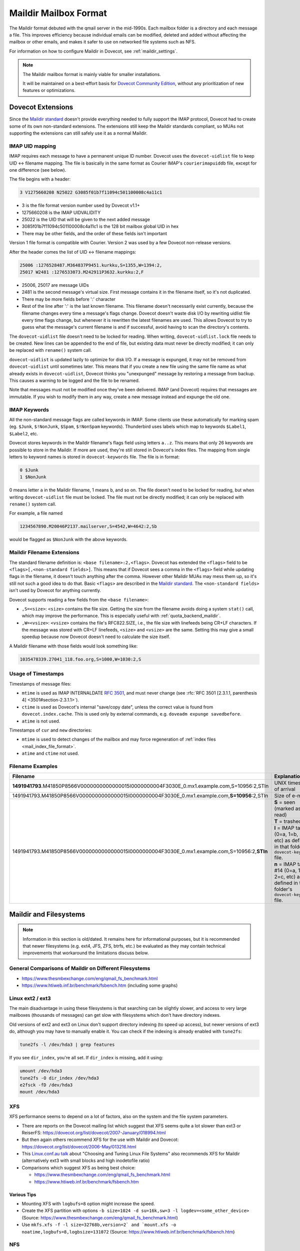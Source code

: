 .. _maildir_mbox_format:

======================
Maildir Mailbox Format
======================

The Maildir format debuted with the qmail server in the mid-1990s. Each
mailbox folder is a directory and each message a file. This improves
efficiency because individual emails can be modified, deleted and added
without affecting the mailbox or other emails, and makes it safer to use on
networked file systems such as NFS.

For information on how to configure Maildir in Dovecot, see
:ref:`maildir_settings`.

.. Note::

   The Maildir mailbox format is mainly viable for smaller installations.

   It will be maintained on a best-effort basis for `Dovecot Community Edition
   <https://repo.dovecot.org/>`_, without any prioritization of new
   features or optimizations.

Dovecot Extensions
^^^^^^^^^^^^^^^^^^

Since the `Maildir standard`_ doesn't provide everything needed to fully
support the IMAP protocol, Dovecot had to create some of its own non-standard
extensions. The extensions still keep the Maildir standards compliant, so MUAs
not supporting the extensions can still safely use it as a normal Maildir.

.. _`Maildir standard`: https://cr.yp.to/proto/maildir.html

IMAP UID mapping
----------------

IMAP requires each message to have a permanent unique ID number. Dovecot uses
the ``dovecot-uidlist`` file to keep UID <-> filename mapping. The file is
basically in the same format as Courier IMAP's ``courierimapuiddb`` file,
except for one difference (see below).

The file begins with a header:

.. code-block:: none

  3 V1275660208 N25022 G3085f01b7f11094c501100008c4a11c1

* 3 is the file format version number used by Dovecot v1.1+
* 1275660208 is the IMAP UIDVALIDITY
* 25022 is the UID that will be given to the next added message
* 3085f01b7f11094c501100008c4a11c1 is the 128 bit mailbox global UID in hex
* There may be other fields, and the order of these fields isn't important

Version 1 file format is compatible with Courier. Version 2 was used by a few
Dovecot non-release versions.

After the header comes the list of UID <-> filename mappings:

.. code-block:: none

  25006 :1276528487.M364837P9451.kurkku,S=1355,W=1394:2,
  25017 W2481 :1276533073.M242911P3632.kurkku:2,F

* 25006, 25017 are message UIDs
* 2481 is the second message's virtual size. First message contains it in the
  filename itself, so it's not duplicated.
* There may be more fields before ':' character
* Rest of the line after ':' is the last known filename. This filename doesn't
  necessarily exist currently, because the filename changes every time
  a message's flags change. Dovecot doesn't waste disk I/O by rewriting
  uidlist file every time flags change, but whenever it is rewritten the
  latest filenames are used. This allows Dovecot to try to guess what the
  message's current filename is and if successful, avoid having to scan the
  directory's contents.

The ``dovecot-uidlist`` file doesn't need to be locked for reading. When
writing, ``dovecot-uidlist.lock`` file needs to be created. New lines can be
appended to the end of file, but existing data must never be directly
modified; it can only be replaced with ``rename()`` system call.

``dovecot-uidlist`` is updated lazily to optimize for disk I/O. If a message
is expunged, it may not be removed from ``dovecot-uidlist`` until sometimes
later. This means that if you create a new file using the same file name as
what already exists in ``dovecot-uidlist``, Dovecot thinks you "unexpunged"
message by restoring a message from backup. This causes a warning to be logged
and the file to be renamed.

Note that messages must not be modified once they've been delivered. IMAP (and
Dovecot) requires that messages are immutable. If you wish to modify them in
any way, create a new message instead and expunge the old one.

IMAP Keywords
-------------

All the non-standard message flags are called keywords in IMAP. Some clients
use these automatically for marking spam (eg. ``$Junk``, ``$!NonJunk``,
``$Spam``, ``$!NonSpam`` keywords). Thunderbird uses labels which map to
keywords ``$Label1``, ``$Label2``, etc.

Dovecot stores keywords in the Maildir filename's flags field using letters
``a..z``. This means that only 26 keywords are possible to store in the
Maildir. If more are used, they're still stored in Dovecot's index files. The
mapping from single letters to keyword names is stored in ``dovecot-keywords``
file. The file is in format:

.. code-block:: none

  0 $Junk
  1 $NonJunk

0 means letter ``a`` in the Maildir filename, 1 means ``b``, and so on. The
file doesn't need to be locked for reading, but when writing
``dovecot-uidlist`` file must be locked. The file must not be directly
modified; it can only be replaced with ``rename()`` system call.

For example, a file named

.. code-block:: none

  1234567890.M20046P2137.mailserver,S=4542,W=4642:2,Sb

would be flagged as ``$NonJunk`` with the above keywords.

Maildir Filename Extensions
---------------------------

The standard filename definition is: ``<base filename>:2,<flags>``. Dovecot
has extended the ``<flags>`` field to be ``<flags>[,<non-standard fields>]``.
This means that if Dovecot sees a comma in the ``<flags>`` field while
updating flags in the filename, it doesn't touch anything after the comma.
However other Maildir MUAs may mess them up, so it's still not such a good
idea to do that. Basic ``<flags>`` are described in the `Maildir standard`_.
The ``<non-standard fields>`` isn't used by Dovecot for anything currently.

Dovecot supports reading a few fields from the ``<base filename>``:

* ``,S=<size>``: ``<size>`` contains the file size. Getting the size from the
  filename avoids doing a system ``stat()`` call, which may improve the
  performance. This is especially useful with :ref:`quota_backend_maildir`.
* ``,W=<vsize>``: ``<vsize>`` contains the file's RFC822.SIZE, i.e., the file
  size with linefeeds being CR+LF characters. If the message was stored with
  CR+LF linefeeds, ``<size>`` and ``<vsize>`` are the same. Setting this may
  give a small speedup because now Dovecot doesn't need to calculate the size
  itself.

A Maildir filename with those fields would look something like:

.. code-block:: none

  1035478339.27041_118.foo.org,S=1000,W=1030:2,S

Usage of Timestamps
-------------------

Timestamps of message files:

* ``mtime`` is used as IMAP INTERNALDATE :rfc:`3501#section-2.3.3`, and must never
  change (see :rfc:`RFC 3501 [2.3.1.1, parenthesis 4] <3501#section-2.3.1.1>`).
* ``ctime`` is used as Dovecot's internal "save/copy date", unless the correct
  value is found from ``dovecot.index.cache``. This is used only by external
  commands, e.g. ``doveadm expunge savedbefore``.
* ``atime`` is not used.

Timestamps of ``cur`` and ``new`` directories:

* ``mtime`` is used to detect changes of the mailbox and may force
  regeneration of :ref:`index files <mail_index_file_format>`.
* ``atime`` and ``ctime`` not used.

Filename Examples
-----------------

+---------------------------------------------------------------------------------------------------+----------------------------------------------------------+
| Filename                                                                                          | Explanation                                              |
+===================================================================================================+==========================================================+
| **1491941793**.M41850P8566V0000000000000015I0000000004F3030E_0.mx1.example.com,S=10956:2,STln     | UNIX timestamp of arrival                                |
+---------------------------------------------------------------------------------------------------+----------------------------------------------------------+
| 1491941793.M41850P8566V0000000000000015I0000000004F3030E_0.mx1.example.com,\ **S=10956**\ :2,STln | Size of e-mail                                           |
+---------------------------------------------------------------------------------------------------+----------------------------------------------------------+
| 1491941793.M41850P8566V0000000000000015I0000000004F3030E_0.mx1.example.com,S=10956:2,\ **STln**   | **S** = seen (marked as read)                            |
|                                                                                                   +----------------------------------------------------------+
|                                                                                                   | **T** = trashed                                          |
|                                                                                                   +----------------------------------------------------------+
|                                                                                                   | **l** = IMAP tag #12 (0=a, 1=b, 2=c, etc) as defined in  |
|                                                                                                   | that folder's ``dovecot-keywords`` file.                 |
|                                                                                                   +----------------------------------------------------------+
|                                                                                                   | **n** = IMAP tag #14 (0=a, 1=b, 2=c, etc) as defined in  |
|                                                                                                   | that folder's ``dovecot-keywords`` file.                 |
+---------------------------------------------------------------------------------------------------+----------------------------------------------------------+

.. _`maildir_and_filesystems`:

Maildir and Filesystems
^^^^^^^^^^^^^^^^^^^^^^^

.. note::

  Information in this section is old/dated. It remains here for
  informational purposes, but it is recommended that newer filesystems
  (e.g. ext4, JFS, ZFS, btrfs, etc.) be evaluated as they may contain
  technical improvements that workaround the limitations discuss below.

General Comparisons of Maildir on Different Filesystems
-------------------------------------------------------

* https://www.thesmbexchange.com/eng/qmail_fs_benchmark.html
* https://www.htiweb.inf.br/benchmark/fsbench.htm (including some graphs)

Linux ext2 / ext3
-----------------

The main disadvantage in using these filesystems is that searching can be
slightly slower, and access to very large mailboxes (thousands of messages)
can get slow with filesystems which don't have directory indexes.

Old versions of ext2 and ext3 on Linux don't support directory indexing (to
speed up access), but newer versions of ext3 do, although you may have to
manually enable it. You can check if the indexing is already enabled with
``tune2fs``:

.. code-block:: none

  tune2fs -l /dev/hda3 | grep features

If you see ``dir_index``, you're all set. If ``dir_index`` is missing, add it
using:

.. code-block:: none

  umount /dev/hda3
  tune2fs -O dir_index /dev/hda3
  e2fsck -fD /dev/hda3
  mount /dev/hda3

XFS
---

XFS performance seems to depend on a lot of factors, also on the system and
the file system parameters.

* There are reports on the Dovecot mailing list which suggest that XFS seems
  quite a lot slower than ext3 or
  ReiserFS: https://dovecot.org/list/dovecot/2007-January/018994.html
* But then again others recommend XFS for the use with Maildir and
  Dovecot: https://dovecot.org/list/dovecot/2006-May/013216.html
* This `Linux.conf.au talk`_ about "Choosing and Tuning Linux File Systems"
  also recommends XFS for Maildir (alternatively ext3 with small blocks and
  high inodetofile ratio)
* Comparisons which suggest XFS as being best choice:

  * https://www.thesmbexchange.com/eng/qmail_fs_benchmark.html
  * https://www.htiweb.inf.br/benchmark/fsbench.htm

.. _`Linux.conf.au talk`: https://mirror.linux.org.au/pub/linux.conf.au/2007/video/talks/348.pdf

Various Tips
############

* Mounting XFS with ``logbufs=8`` option might increase the speed.
* Create the XFS partition with options
  ``-b size=1024 -d su=16k,sw=3 -l logdev=<some_other_device>``
  (Source: https://www.thesmbexchange.com/eng/qmail_fs_benchmark.html)
* Use ``mkfs.xfs -f -l size=32768b,version=2` and `mount.xfs -o noatime,logbufs=8,logbsize=131072``
  (Source: https://www.htiweb.inf.br/benchmark/fsbench.htm)

NFS
---

NFS v3 performance can be adversely affected by readdirplus, which causes the
NFS server to ``stat()`` every file in a directory.  The solution under Linux
is to make sure the NFS filesystem is mounted with the ``nordirplus`` option.

See: https://dovecot.org/list/dovecot/2012-July/066939.html

Directory Structure
^^^^^^^^^^^^^^^^^^^

By default Dovecot uses the `Maildir++ directory layout`_ for organizing
mailbox directories. This means that all the folders are directly
inside ``~/Maildir`` directory:

* ``~/Maildir/new``, ``~/Maildir/cur`` and ``~/Maildir/tmp`` directories
  contain the messages for INBOX. The ``tmp`` directory is used during
  delivery, new messages arrive in ``new``, and read messages are moved to
  ``cur`` by the clients.
* ``~/Maildir/.folder/`` is a mailbox folder.
* ``~/Maildir/.folder.subfolder/`` is a subfolder of a folder (i.e.
  ``folder/subfolder``).

You can also optionally use the ``fs`` layout by appending ``:LAYOUT=fs`` to
:ref:`mail_location <mail_location_settings>`. This makes the folder structure
look like:

* ``~/Maildir/new``, ``~/Maildir/cur`` and ``~/Maildir/tmp`` directories
  contain the messages for INBOX, just like with Maildir++.
* ``~/Maildir/folder/`` is a mailbox folder.
* ``~/Maildir/folder/subfolder/`` is a subfolder of a folder.

.. _`Maildir++ directory layout`: https://www.courier-mta.org/imap/README.maildirquota.html

Filesystem Permissions
----------------------

See :ref:`Shared Mailboxes Permissions <admin_manual_permissions_in_shared_mailboxes>`
for how permissions are set for newly created files and directories.

Issues with the Specification
^^^^^^^^^^^^^^^^^^^^^^^^^^^^^

Locking
-------

Although Maildir was designed to be lockless, Dovecot locks the Maildir while
doing modifications to it or while looking for new messages in it. This is
required because otherwise Dovecot might temporarily see mails incorrectly
deleted, which would cause trouble. Basically the problem is that if one
process modifies the Maildir (eg. a ``rename()`` to change a message's flag),
another process in the middle of listing files at the same time could skip a
file. The skipping happens because ``readdir()`` system call doesn't guarantee
that all the files are returned if the directory is modified between the calls
to it. This problem exists with all the commonly used filesystems.

Because Dovecot uses its own non-standard locking (``dovecot-uidlist.lock``
dotlock file), other MUAs accessing the Maildir don't support it. This means
that if another MUA is updating message flags or expunging messages, Dovecot
might temporarily lose some message(s). After the next sync when it finds it
again, an error message may be written to log and the message will receive a
new UID.

Delivering mails to ``new/`` directory doesn't have any problems, so there's
no need for LDAs to support any type of locking.

Mail Delivery
-------------

`Qmail's how a message is delivered page`_ suggests to deliver the mail like
this:

1. Create a unique filename (only ``time.pid.host`` here, later Maildir spec
   has been updated to allow more uniqueness identifiers)
2. Do ``stat(tmp/<filename>)``. If the ``stat()`` found a file, wait 2 seconds
   and go back to step 1.
3. Create and write the message to ``tmp/<filename>``.
4. ``link()`` it into ``new/`` directory. Although not mentioned here, the
   ``link()`` could again fail if the mail existed in ``new/`` dir. In that
   case you should probably go back to step 1.

All this trouble is rather pointless. Only the first step is what really
guarantees that the mails won't get overwritten, the rest just sounds nice.
Even though they might catch a problem once in a while, they give no
guaranteed protection and will just as easily pass duplicate filenames through
and overwrite existing mails.

Step 2 is pointless because there's a race condition between steps 2 and 3.
PID/host combination by itself should already guarantee that it never finds
such a file. If it does, something's broken and the ``stat()`` check won't
help since another process might be doing the same thing at the same time, and
you end up writing to the same file in ``tmp/``, causing the mail to get
corrupted.

In step 4 the ``link()`` would fail if an identical file already existed in
the Maildir, right? Wrong. The file may already have been moved to ``cur/``
directory, and since it may contain any number of flags by then you can't
check with a simple ``stat()`` anymore if it exists or not.

Step 2 was pointed out to be useful if clock had moved backwards. However,
this doesn't give any actual safety guarantees because an identical base
filename could already exist in ``cur/``. Besides if the system was just
rebooted, the file in ``tmp/`` could probably be even overwritten safely
(assuming it wasn't already ``link()``\ ed to ``new/``).

So really, all that's important in not getting mails overwritten in your
Maildir is step 1: Always create filenames that are guaranteed to be unique.
Forget about the 2 second waits and such that the Qmail's man page talks
about.

.. _`Qmail's how a message is delivered page`: https://www.qmail.org/man/man5/maildir.html

Maildir and Mail Header Metadata
^^^^^^^^^^^^^^^^^^^^^^^^^^^^^^^^

Unlike when using :ref:`mbox <mbox_mbox_format>` as
:ref:`mailbox format <mailbox_formats>`, where mail headers (for example
``Status``, ``X-UID``, etc.) are used to determine and store metadata, the
mail headers within Maildir files are (usually) **not** used for this purpose
by Dovecot; neither when mails are created/moved/etc. via IMAP nor when
Maildirs are placed (e.g., copied or moved in the filesystem) in a mail
location (and then "imported" by dovecot).

Therefore, it is (usually) **not** necessary, to strip any such mail headers
at the :ref:`MTA <mta>`, :ref:`MDA <mda>`, or :ref:`LDA <lda>` (as is recommended with
:ref:`mbox <mbox_mbox_format>`).

There is one exception, though, namely when
:dovecot_core:ref:`pop3_reuse_xuidl = yes <pop3_reuse_xuidl>` (which
is however deprecated): in this case ``X-UIDL`` is used for the POP3 UIDLs.
Therefore, in this case, is recommended to strip the ``X-UIDL`` mail headers
*case-insensitively* at the :ref:`MTA <mta>`, :ref:`MDA <mda>`, or :ref:`LDA <lda>`.

Procmail Problems
^^^^^^^^^^^^^^^^^

Maildir format is somewhat compatible with MH format. This is sometimes a
problem when people configure their procmail to deliver mails to
``Maildir/new``. This makes procmail create the messages in MH format, which
basically means that the file is called ``msg.inode_number``. While this
appears to work first, after expunging messages from the Maildir the inodes
are freed and will be reused later. This means that another file with the
same name may come to the Maildir, which makes Dovecot think that an expunged
file reappeared into the mailbox and an error is logged.

The proper way to configure procmail to deliver to a Maildir is to use
``Maildir/`` as the destination.

References
^^^^^^^^^^

* `Wikipedia <https://en.wikipedia.org/wiki/Maildir>`_
